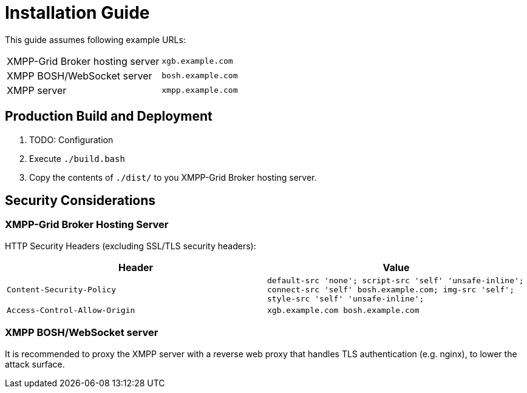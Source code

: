 = Installation Guide

This guide assumes following example URLs:
|===
|XMPP-Grid Broker hosting server |`xgb.example.com`
|XMPP BOSH/WebSocket server |`bosh.example.com`
|XMPP server |`xmpp.example.com`
|===

== Production Build and Deployment

1. TODO: Configuration
2. Execute `./build.bash`
3. Copy the contents of `./dist/` to you XMPP-Grid Broker hosting server.

== Security Considerations

=== XMPP-Grid Broker Hosting Server

HTTP Security Headers (excluding SSL/TLS security headers):

|===
|Header |Value

|`Content-Security-Policy` |`default-src 'none'; script-src 'self' 'unsafe-inline'; connect-src 'self' bosh.example.com; img-src 'self'; style-src 'self' 'unsafe-inline';`
|`Access-Control-Allow-Origin` |`xgb.example.com bosh.example.com`
|===

=== XMPP BOSH/WebSocket server

It is recommended to proxy the XMPP server with a reverse web proxy that handles TLS authentication (e.g. nginx), to lower the attack surface.
